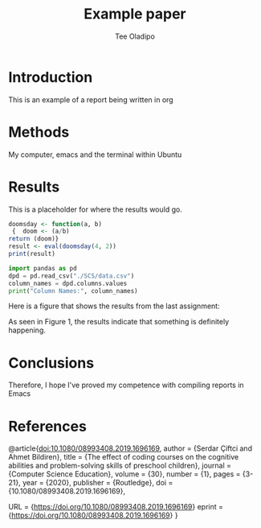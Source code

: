 #+TITLE: Example paper
#+AUTHOR: Tee Oladipo 

* Introduction 

This is an example of a report being written in org 

* Methods

My computer, emacs and the terminal within Ubuntu

* Results

This is a placeholder for where the results would go. 

#+begin_src R
doomsday <- function(a, b)
 {  doom <- (a/b)  
return (doom)}
result <- eval(doomsday(4, 2))
print(result)
#+end_src 

#+begin_src Python
import pandas as pd
dpd = pd.read_csv("./SCS/data.csv")
column_names = dpd.columns.values
print("Column Names:", column_names)
#+END_SRC

Here is a figure that shows the results from the last assignment: 


As seen in Figure 1, the results indicate that something is definitely happening.
 
* Conclusions

Therefore, I hope I've proved my competence with compiling reports in Emacs 

* References

#+LaTeX_HEADER: \usepackage{biblatex}
@article{doi:10.1080/08993408.2019.1696169,
author = {Serdar Çiftci and Ahmet Bildiren},
title = {The effect of coding courses on the cognitive abilities and problem-solving skills of preschool children},
journal = {Computer Science Education},
volume = {30},
number = {1},
pages = {3-21},
year  = {2020},
publisher = {Routledge},
doi = {10.1080/08993408.2019.1696169},

URL = {https://doi.org/10.1080/08993408.2019.1696169}
eprint = {https://doi.org/10.1080/08993408.2019.1696169}
}

#+end_src
